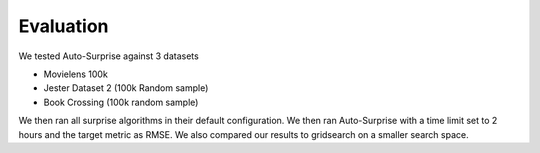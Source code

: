 .. benchmarks/_evaluation
.. _evaluation:

Evaluation
==========

We tested Auto-Surprise against 3 datasets

- Movielens 100k
- Jester Dataset 2 (100k Random sample)
- Book Crossing (100k random sample)

We then ran all surprise algorithms in their default configuration. We then ran Auto-Surprise with a time limit set to 2 hours and the target metric as RMSE. We also compared our results to gridsearch on a smaller search space. 
